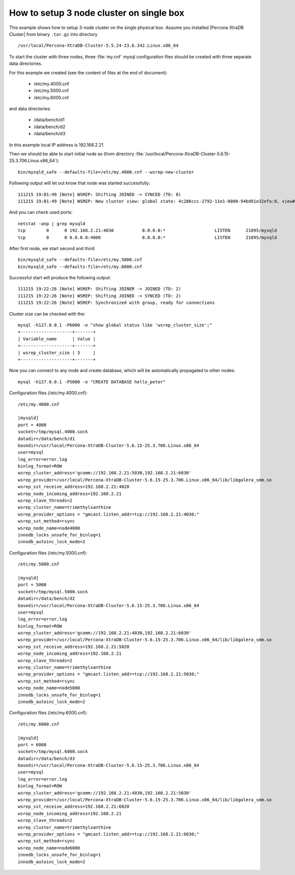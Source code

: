 .. _singe_box:

==========================================
How to setup 3 node cluster on single box
==========================================

This example shows how to setup 3-node cluster on the single physical box. Assume you installed |Percona XtraDB Cluster| from binary ``.tar.gz`` into directory :: 

/usr/local/Percona-XtraDB-Cluster-5.5.24-23.6.342.Linux.x86_64

To start the cluster with three nodes, three :file:`my.cnf` mysql configuration files should be created with three separate data directories.

For this example we created (see the content of files at the end of document):

 * /etc/my.4000.cnf
 * /etc/my.5000.cnf
 * /etc/my.6000.cnf

and data directories:

 * /data/bench/d1
 * /data/bench/d2
 * /data/bench/d3

In this example local IP address is 192.168.2.21

Then we should be able to start initial node as (from directory :file:`/usr/local/Percona-XtraDB-Cluster-5.6.15-25.3.706.Linux.x86_64`): ::

        bin/mysqld_safe --defaults-file=/etc/my.4000.cnf --wsrep-new-cluster

Following output will let out know that node was started successfully: ::

        111215 19:01:49 [Note] WSREP: Shifting JOINED -> SYNCED (TO: 0)
        111215 19:01:49 [Note] WSREP: New cluster view: global state: 4c286ccc-2792-11e1-0800-94bd91e32efa:0, view# 1: Primary, number of nodes: 1, my index: 0, protocol version 1

And you can check used ports: ::
        
        netstat -anp | grep mysqld
        tcp        0      0 192.168.2.21:4030           0.0.0.0:*                   LISTEN      21895/mysqld        
        tcp        0      0 0.0.0.0:4000                0.0.0.0:*                   LISTEN      21895/mysqld 


After first node, we start second and third: ::

        bin/mysqld_safe --defaults-file=/etc/my.5000.cnf
        bin/mysqld_safe --defaults-file=/etc/my.6000.cnf

Successful start will produce the following output: ::

        111215 19:22:26 [Note] WSREP: Shifting JOINER -> JOINED (TO: 2)
        111215 19:22:26 [Note] WSREP: Shifting JOINED -> SYNCED (TO: 2)
        111215 19:22:26 [Note] WSREP: Synchronized with group, ready for connections

Cluster size can be checked with the: :: 

        mysql -h127.0.0.1 -P6000 -e "show global status like 'wsrep_cluster_size';"
        +--------------------+-------+
        | Variable_name      | Value |
        +--------------------+-------+
        | wsrep_cluster_size | 3     |
        +--------------------+-------+

Now you can connect to any node and create database, which will be automatically propagated to other nodes: ::
        
        mysql -h127.0.0.1 -P5000 -e "CREATE DATABASE hello_peter"

Configuration files (/etc/my.4000.cnf): ::

  /etc/my.4000.cnf

  [mysqld]
  port = 4000
  socket=/tmp/mysql.4000.sock
  datadir=/data/bench/d1
  basedir=/usr/local/Percona-XtraDB-Cluster-5.6.15-25.3.706.Linux.x86_64
  user=mysql
  log_error=error.log
  binlog_format=ROW
  wsrep_cluster_address='gcomm://192.168.2.21:5030,192.168.2.21:6030'
  wsrep_provider=/usr/local/Percona-XtraDB-Cluster-5.6.15-25.3.706.Linux.x86_64/lib/libgalera_smm.so
  wsrep_sst_receive_address=192.168.2.21:4020
  wsrep_node_incoming_address=192.168.2.21 
  wsrep_slave_threads=2
  wsrep_cluster_name=trimethylxanthine
  wsrep_provider_options = "gmcast.listen_addr=tcp://192.168.2.21:4030;"
  wsrep_sst_method=rsync
  wsrep_node_name=node4000
  innodb_locks_unsafe_for_binlog=1
  innodb_autoinc_lock_mode=2


Configuration files (/etc/my.5000.cnf): ::

  /etc/my.5000.cnf

  [mysqld]
  port = 5000
  socket=/tmp/mysql.5000.sock
  datadir=/data/bench/d2
  basedir=/usr/local/Percona-XtraDB-Cluster-5.6.15-25.3.706.Linux.x86_64
  user=mysql
  log_error=error.log
  binlog_format=ROW
  wsrep_cluster_address='gcomm://192.168.2.21:4030,192.168.2.21:6030'
  wsrep_provider=/usr/local/Percona-XtraDB-Cluster-5.6.15-25.3.706.Linux.x86_64/lib/libgalera_smm.so
  wsrep_sst_receive_address=192.168.2.21:5020
  wsrep_node_incoming_address=192.168.2.21 
  wsrep_slave_threads=2
  wsrep_cluster_name=trimethylxanthine
  wsrep_provider_options = "gmcast.listen_addr=tcp://192.168.2.21:5030;"
  wsrep_sst_method=rsync
  wsrep_node_name=node5000
  innodb_locks_unsafe_for_binlog=1
  innodb_autoinc_lock_mode=2

Configuration files (/etc/my.6000.cnf): ::

  /etc/my.6000.cnf

  [mysqld]
  port = 6000
  socket=/tmp/mysql.6000.sock
  datadir=/data/bench/d3
  basedir=/usr/local/Percona-XtraDB-Cluster-5.6.15-25.3.706.Linux.x86_64
  user=mysql
  log_error=error.log
  binlog_format=ROW
  wsrep_cluster_address='gcomm://192.168.2.21:4030,192.168.2.21:5030'
  wsrep_provider=/usr/local/Percona-XtraDB-Cluster-5.6.15-25.3.706.Linux.x86_64/lib/libgalera_smm.so
  wsrep_sst_receive_address=192.168.2.21:6020
  wsrep_node_incoming_address=192.168.2.21 
  wsrep_slave_threads=2
  wsrep_cluster_name=trimethylxanthine
  wsrep_provider_options = "gmcast.listen_addr=tcp://192.168.2.21:6030;"
  wsrep_sst_method=rsync
  wsrep_node_name=node6000
  innodb_locks_unsafe_for_binlog=1
  innodb_autoinc_lock_mode=2

